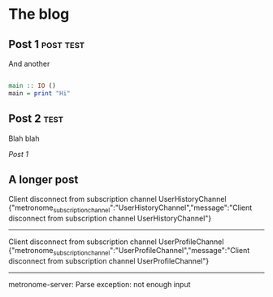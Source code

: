* The blog
#+NAME: post-2
** Post 1                                                         :post:test:
And another


#+BEGIN_SRC haskell
  
  main :: IO ()
  main = print "Hi"
  
#+END_SRC

#+NAME: post-1
** Post 2                                                              :test:
Blah blah

[[post-1][Post 1]]

#+NAME: a-longer-post
** A longer post
Client disconnect from subscription channel UserHistoryChannel
{"metronome_subscription_channel":"UserHistoryChannel","message":"Client disconnect from subscription channel UserHistoryChannel"}
--------------------------------------------------------------------------------
Client disconnect from subscription channel UserProfileChannel
{"metronome_subscription_channel":"UserProfileChannel","message":"Client disconnect from subscription channel UserProfileChannel"}
--------------------------------------------------------------------------------
metronome-server: Parse exception: not enough input


